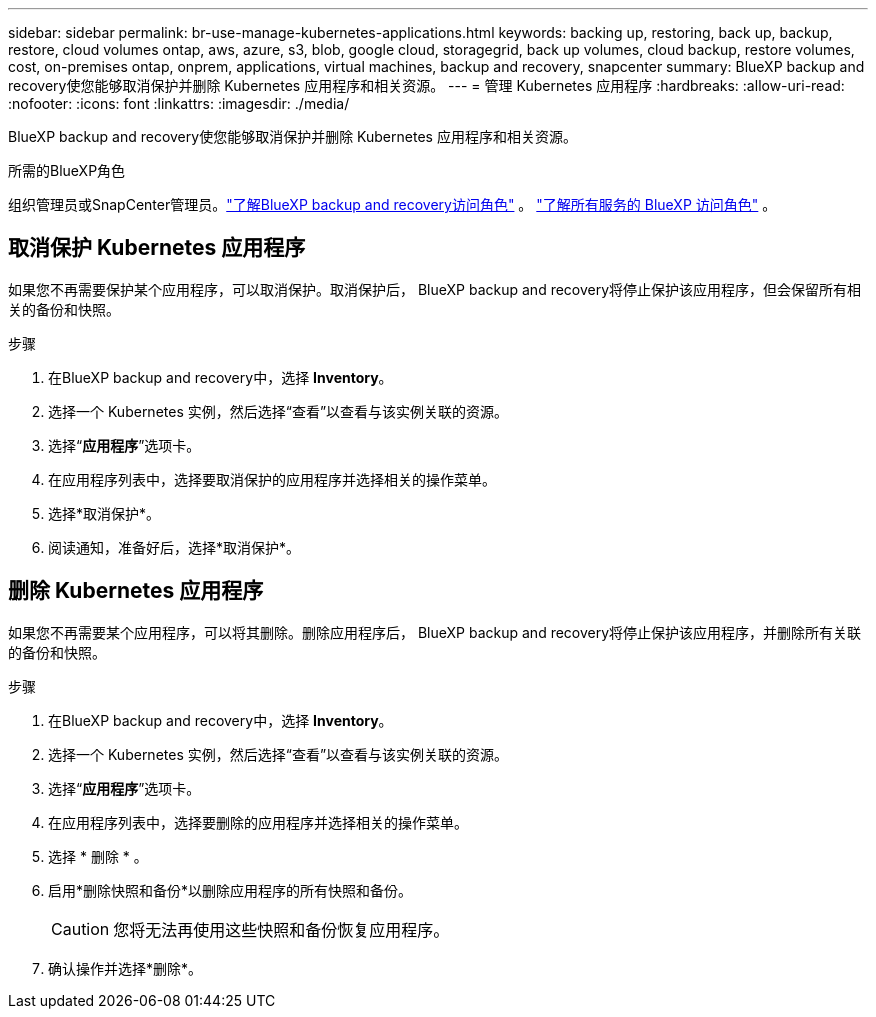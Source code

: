 ---
sidebar: sidebar 
permalink: br-use-manage-kubernetes-applications.html 
keywords: backing up, restoring, back up, backup, restore, cloud volumes ontap, aws, azure, s3, blob, google cloud, storagegrid, back up volumes, cloud backup, restore volumes, cost, on-premises ontap, onprem, applications, virtual machines, backup and recovery, snapcenter 
summary: BlueXP backup and recovery使您能够取消保护并删除 Kubernetes 应用程序和相关资源。 
---
= 管理 Kubernetes 应用程序
:hardbreaks:
:allow-uri-read: 
:nofooter: 
:icons: font
:linkattrs: 
:imagesdir: ./media/


[role="lead"]
BlueXP backup and recovery使您能够取消保护并删除 Kubernetes 应用程序和相关资源。

.所需的BlueXP角色
组织管理员或SnapCenter管理员。link:reference-roles.html["了解BlueXP backup and recovery访问角色"] 。  https://docs.netapp.com/us-en/bluexp-setup-admin/reference-iam-predefined-roles.html["了解所有服务的 BlueXP 访问角色"^] 。



== 取消保护 Kubernetes 应用程序

如果您不再需要保护某个应用程序，可以取消保护。取消保护后， BlueXP backup and recovery将停止保护该应用程序，但会保留所有相关的备份和快照。

.步骤
. 在BlueXP backup and recovery中，选择 *Inventory*。
. 选择一个 Kubernetes 实例，然后选择“查看”以查看与该实例关联的资源。
. 选择“*应用程序*”选项卡。
. 在应用程序列表中，选择要取消保护的应用程序并选择相关的操作菜单。
. 选择*取消保护*。
. 阅读通知，准备好后，选择*取消保护*。




== 删除 Kubernetes 应用程序

如果您不再需要某个应用程序，可以将其删除。删除应用程序后， BlueXP backup and recovery将停止保护该应用程序，并删除所有关联的备份和快照。

.步骤
. 在BlueXP backup and recovery中，选择 *Inventory*。
. 选择一个 Kubernetes 实例，然后选择“查看”以查看与该实例关联的资源。
. 选择“*应用程序*”选项卡。
. 在应用程序列表中，选择要删除的应用程序并选择相关的操作菜单。
. 选择 * 删除 * 。
. 启用*删除快照和备份*以删除应用程序的所有快照和备份。
+

CAUTION: 您将无法再使用这些快照和备份恢复应用程序。

. 确认操作并选择*删除*。


